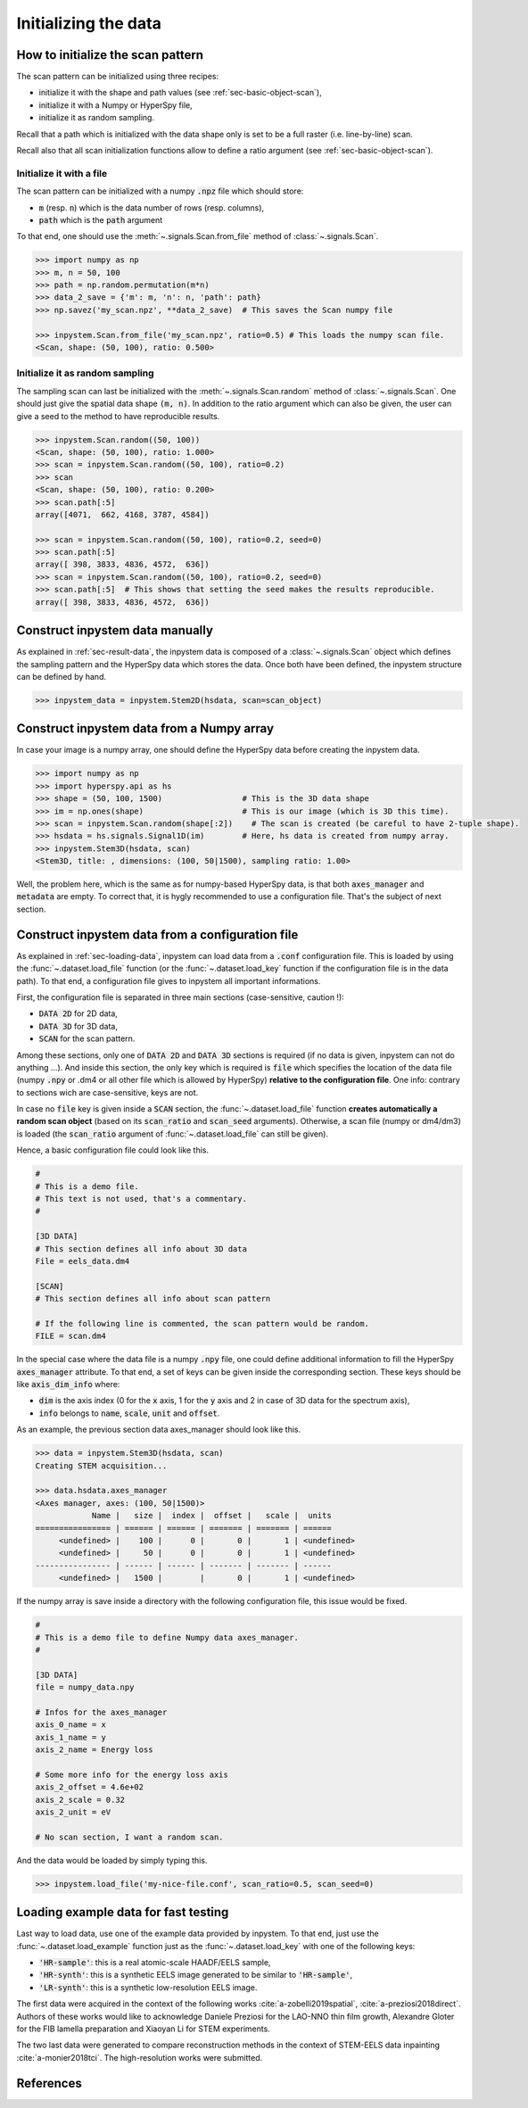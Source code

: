 Initializing the data
=====================

How to initialize the scan pattern
----------------------------------

The scan pattern can be initialized using three recipes:

* initialize it with the shape and path values (see :ref:`sec-basic-object-scan`),
* initialize it with a Numpy or HyperSpy file,
* initialize it as random sampling.
  
Recall that a path which is initialized with the data shape only is set to be a full raster (i.e. line-by-line) scan.

Recall also that all scan initialization functions allow to define a ratio argument (see :ref:`sec-basic-object-scan`). 

Initialize it with a file
~~~~~~~~~~~~~~~~~~~~~~~~~


The scan pattern can be initialized with a numpy :code:`.npz` file which should store:

* :code:`m` (resp. :code:`n`) which is the data number of rows (resp. columns), 
* :code:`path` which is the :code:`path` argument

To that end, one should use the :meth:`~.signals.Scan.from_file` method of :class:`~.signals.Scan`.

.. code-block:: python
    
    >>> import numpy as np
    >>> m, n = 50, 100
    >>> path = np.random.permutation(m*n)
    >>> data_2_save = {'m': m, 'n': n, 'path': path}
    >>> np.savez('my_scan.npz', **data_2_save)  # This saves the Scan numpy file

    >>> inpystem.Scan.from_file('my_scan.npz', ratio=0.5) # This loads the numpy scan file.
    <Scan, shape: (50, 100), ratio: 0.500>

Initialize it as random sampling
~~~~~~~~~~~~~~~~~~~~~~~~~~~~~~~~

The sampling scan can last be initialized with the :meth:`~.signals.Scan.random` method of :class:`~.signals.Scan`. One should just give the spatial data shape :code:`(m, n)`. In addition to the ratio argument which can also be given, the user can give a seed to the method to have reproducible results.

.. code-block:: python

    >>> inpystem.Scan.random((50, 100))
    <Scan, shape: (50, 100), ratio: 1.000>
    >>> scan = inpystem.Scan.random((50, 100), ratio=0.2)
    >>> scan
    <Scan, shape: (50, 100), ratio: 0.200>
    >>> scan.path[:5]
    array([4071,  662, 4168, 3787, 4584])

    >>> scan = inpystem.Scan.random((50, 100), ratio=0.2, seed=0)
    >>> scan.path[:5]
    array([ 398, 3833, 4836, 4572,  636])
    >>> scan = inpystem.Scan.random((50, 100), ratio=0.2, seed=0)
    >>> scan.path[:5]  # This shows that setting the seed makes the results reproducible.
    array([ 398, 3833, 4836, 4572,  636])


Construct inpystem data manually
------------------------------

As explained in :ref:`sec-result-data`, the inpystem data is composed of a :class:`~.signals.Scan` object which defines the sampling pattern and the HyperSpy data which stores the data. Once both have been defined, the inpystem structure can be defined by hand.

.. code-block:: python

    >>> inpystem_data = inpystem.Stem2D(hsdata, scan=scan_object)


Construct inpystem data from a Numpy array
----------------------------------------

In case your image is a numpy array, one should define the HyperSpy data before creating the inpystem data.

.. code-block:: python

    >>> import numpy as np
    >>> import hyperspy.api as hs
    >>> shape = (50, 100, 1500)                 # This is the 3D data shape
    >>> im = np.ones(shape)                     # This is our image (which is 3D this time).
    >>> scan = inpystem.Scan.random(shape[:2])    # The scan is created (be careful to have 2-tuple shape).
    >>> hsdata = hs.signals.Signal1D(im)        # Here, hs data is created from numpy array.
    >>> inpystem.Stem3D(hsdata, scan)
    <Stem3D, title: , dimensions: (100, 50|1500), sampling ratio: 1.00>

Well, the problem here, which is the same as for numpy-based HyperSpy data, is that both :code:`axes_manager` and :code:`metadata` are empty. To correct that, it is hygly recommended to use a configuration file. That's the subject of next section.


Construct inpystem data from a configuration file
-----------------------------------------------

As explained in :ref:`sec-loading-data`, inpystem can load data from a :code:`.conf` configuration file. This is loaded by using the :func:`~.dataset.load_file` function (or the :func:`~.dataset.load_key` function if the configuration file is in the data path). To that end, a configuration file gives to inpystem all important informations.

First, the configuration file is separated in three main sections (case-sensitive, caution !):

* :code:`DATA 2D` for 2D data,
* :code:`DATA 3D` for 3D data,
* :code:`SCAN` for the scan pattern.

Among these sections, only one of :code:`DATA 2D` and :code:`DATA 3D` sections is required (if no data is given, inpystem can not do anything ...). And inside this section, the only key which is required is :code:`file` which specifies the location of the data file (numpy :code:`.npy` or .dm4 or all other file which is allowed by HyperSpy) **relative to the configuration file**. One info: contrary to sections wich are case-sensitive, keys are not.

In case no :code:`file` key is given inside a :code:`SCAN` section, the :func:`~.dataset.load_file` function **creates automatically a random scan object** (based on its :code:`scan_ratio` and :code:`scan_seed` arguments). Otherwise, a scan file (numpy or dm4/dm3) is loaded (the :code:`scan_ratio` argument of :func:`~.dataset.load_file` can still be given).

Hence, a basic configuration file could look like this.

.. code-block:: ini

    #
    # This is a demo file. 
    # This text is not used, that's a commentary.
    #
    
    [3D DATA]
    # This section defines all info about 3D data
    File = eels_data.dm4
    
    [SCAN] 
    # This section defines all info about scan pattern

    # If the following line is commented, the scan pattern would be random.
    FILE = scan.dm4

In the special case where the data file is a numpy :code:`.npy` file, one could define additional information to fill the HyperSpy :code:`axes_manager` attribute. To that end, a set of keys can be given inside the corresponding section. These keys should be like :code:`axis_dim_info` where:

* :code:`dim` is the axis index (0 for the :code:`x` axis, 1 for the :code:`y` axis and 2 in case of 3D data for the spectrum axis),
* :code:`info` belongs to :code:`name`, :code:`scale`, :code:`unit` and :code:`offset`.

As an example, the previous section data axes_manager should look like this.

.. code-block:: python

    >>> data = inpystem.Stem3D(hsdata, scan)
    Creating STEM acquisition...

    >>> data.hsdata.axes_manager
    <Axes manager, axes: (100, 50|1500)>
                Name |   size |  index |  offset |   scale |  units 
    ================ | ====== | ====== | ======= | ======= | ====== 
         <undefined> |    100 |      0 |       0 |       1 | <undefined> 
         <undefined> |     50 |      0 |       0 |       1 | <undefined> 
    ---------------- | ------ | ------ | ------- | ------- | ------ 
         <undefined> |   1500 |        |       0 |       1 | <undefined> 

If the numpy array is save inside a directory with the following configuration file, this issue would be fixed.

.. code-block:: ini

    #
    # This is a demo file to define Numpy data axes_manager. 
    #
    
    [3D DATA]
    file = numpy_data.npy

    # Infos for the axes_manager
    axis_0_name = x
    axis_1_name = y
    axis_2_name = Energy loss

    # Some more info for the energy loss axis
    axis_2_offset = 4.6e+02
    axis_2_scale = 0.32
    axis_2_unit = eV
    
    # No scan section, I want a random scan.

And the data would be loaded by simply typing this.

.. code-block:: python

    >>> inpystem.load_file('my-nice-file.conf', scan_ratio=0.5, scan_seed=0)


Loading example data for fast testing
-------------------------------------

Last way to load data, use one of the example data provided by inpystem. To that end, just use the :func:`~.dataset.load_example` function just as the :func:`~.dataset.load_key` with one of the following keys:

* :code:`'HR-sample'`: this is a real atomic-scale HAADF/EELS sample,
* :code:`'HR-synth'`: this is a synthetic EELS image generated to be similar to :code:`'HR-sample'`,
* :code:`'LR-synth'`: this is a synthetic low-resolution EELS image.

The first data were acquired in the context of the following works :cite:`a-zobelli2019spatial`, :cite:`a-preziosi2018direct`. Authors of these works would like to acknowledge Daniele Preziosi for the LAO-NNO thin film growth, Alexandre Gloter for the FIB lamella preparation and Xiaoyan Li for STEM experiments.

The two last data were generated to compare reconstruction methods in the context of STEM-EELS data inpainting :cite:`a-monier2018tci`. The high-resolution works were submitted.

References
----------

.. bibliography:: ../_static/references.bib
    :labelprefix: A
    :keyprefix: a-

